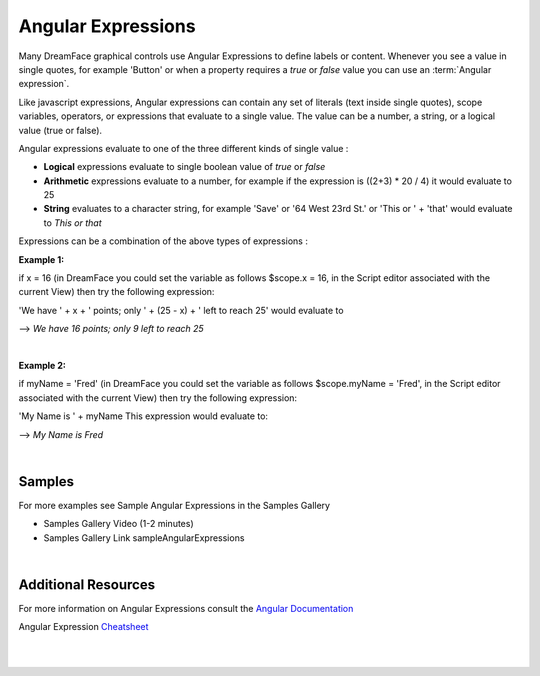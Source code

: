 .. _angular-expression-label:

Angular Expressions
===================

Many DreamFace graphical controls use Angular Expressions to define labels or content. Whenever you see a value in
single quotes, for example 'Button' or when a property requires a *true* or *false* value you can use an
:term:`Angular expression`.

Like javascript expressions, Angular expressions can contain any set of literals (text inside single quotes), scope
variables, operators, or expressions that evaluate to a single value. The value can be a number, a string, or a logical
value (true or false).

Angular expressions evaluate to one of the three different kinds of single value :

* **Logical** expressions evaluate to single boolean value of *true* or *false*
* **Arithmetic** expressions evaluate to a number, for example if the expression is ((2+3) * 20 / 4) it would evaluate to 25
* **String** evaluates to a character string, for example 'Save' or '64 West 23rd St.' or 'This or ' + 'that' would evaluate to *This or that*


Expressions can be a combination of the above types of expressions :

**Example 1:**

if x = 16 (in DreamFace you could set the variable as follows $scope.x = 16, in the Script editor associated with the current View)
then try the following expression:

'We have ' + x + ' points; only ' + (25 - x) + ' left to reach 25' would evaluate to

--> *We have 16 points; only 9 left to reach 25*

|

**Example 2:**

if myName = 'Fred' (in DreamFace you could set the variable as follows $scope.myName = 'Fred', in the Script editor
associated with the current View) then try the following expression:

'My Name is ' + myName    This expression would evaluate to:

--> *My Name is Fred*

|

Samples
^^^^^^^

For more examples see Sample Angular Expressions in the Samples Gallery

* Samples Gallery Video (1-2 minutes)

* Samples Gallery Link sampleAngularExpressions

|

Additional Resources
^^^^^^^^^^^^^^^^^^^^

For more information on Angular Expressions consult the `Angular Documentation <https://docs.angularjs.org/guide/expression>`_

Angular Expression `Cheatsheet <https://docs.angularjs.org/guide/expression>`_

|
|
